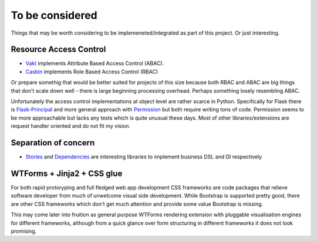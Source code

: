 To be considered
================

Things that may be worth considering to be implemeneted/integrated as part of
this project. Or just interesting.

Resource Access Control
-----------------------

* `Vakt <https://github.com/kolotaev/vakt>`_ implements Attribute Based Access
  Control (ABAC).
* `Casbin <https://pypi.org/project/casbin/>`_ implements Role Based Access
  Control (RBAC)

Or prepare somethig that would be better suited for projects of this size
because both RBAC and ABAC are big things that don't scale down well - there is
large beginning processing overhead. Perhaps something losely resembling ABAC.

Unfortunately the access control implementations at object level are rather
scarce in Python. Specifically for Flask there is
`Flask-Principal <https://pypi.org/project/Flask-Principal/>`_ and more general
approach with `Permission <https://pypi.org/project/permission/>`_ but both
require writing tons of code. Permission seems to be more approachable but
lacks any tests which is quite unusual these days. Most of other
libraries/extensions are request handler oriented and do not fit my vision.

Separation of concern
---------------------

* `Stories <https://pypi.org/project/stories/>`_ and
  `Dependencies <https://pypi.org/project/dependencies/>`_ are interesting
  libraries to implement business DSL and DI respectively

WTForms + Jinja2 + CSS glue
---------------------------

For both rapid protoryping and full fledged web app development CSS frameworks
are code packages that relieve software developer from much of unwelcome visual
side development. While Bootstrap is supported pretty good, there are other CSS
frameworks which don't get much attention and provide some value Bootstrap is
missing.

This may come later into fruition as general purpose WTForms rendering
extension with pluggable visualisation engines for different frameworks,
although from a quick glance over form structuring in different frameworks it
does not look promising.
